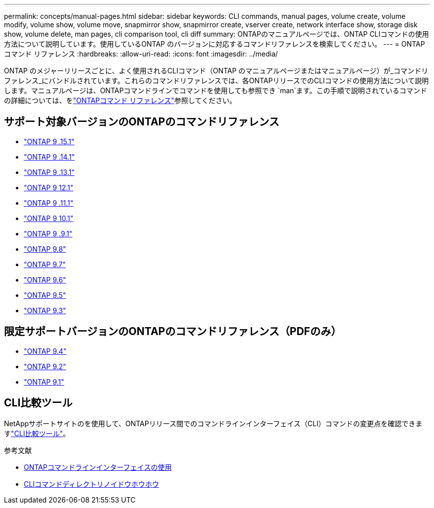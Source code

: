 ---
permalink: concepts/manual-pages.html 
sidebar: sidebar 
keywords: CLI commands, manual pages, volume create, volume modify, volume show, volume move, snapmirror show, snapmirror create, vserver create, network interface show, storage disk show, volume delete, man pages, cli comparison tool, cli diff 
summary: ONTAPのマニュアルページでは、ONTAP CLIコマンドの使用方法について説明しています。使用しているONTAP のバージョンに対応するコマンドリファレンスを検索してください。 
---
= ONTAPコマンド リファレンス
:hardbreaks:
:allow-uri-read: 
:icons: font
:imagesdir: ../media/


[role="lead"]
ONTAP のメジャーリリースごとに、よく使用されるCLIコマンド（ONTAP のマニュアルページまたはマニュアルページ）が_コマンドリファレンス_にバンドルされています。これらのコマンドリファレンスでは、各ONTAPリリースでのCLIコマンドの使用方法について説明します。マニュアルページは、ONTAPコマンドラインでコマンドを使用しても参照でき `man`ます。この手順で説明されているコマンドの詳細については、をlink:https://docs.netapp.com/us-en/ontap-cli/["ONTAPコマンド リファレンス"^]参照してください。



== サポート対象バージョンのONTAPのコマンドリファレンス

* link:https://docs.netapp.com/us-en/ontap-cli/index.html["ONTAP 9 .15.1"^]
* link:https://docs.netapp.com/us-en/ontap-cli-9141/index.html["ONTAP 9 .14.1"^]
* link:https://docs.netapp.com/us-en/ontap-cli-9131/index.html["ONTAP 9 .13.1"^]
* link:https://docs.netapp.com/us-en/ontap-cli-9121/index.html["ONTAP 9 12.1"^]
* link:https://docs.netapp.com/us-en/ontap-cli-9111/index.html["ONTAP 9 .11.1"^]
* link:https://docs.netapp.com/us-en/ontap-cli-9101/index.html["ONTAP 9 10.1"^]
* link:https://docs.netapp.com/us-en/ontap-cli-991/index.html["ONTAP 9 .9.1"^]
* link:https://docs.netapp.com/us-en/ontap-cli-98/index.html["ONTAP 9.8"^]
* link:https://docs.netapp.com/us-en/ontap-cli-97/index.html["ONTAP 9.7"^]
* link:https://docs.netapp.com/us-en/ontap-cli-96/index.html["ONTAP 9.6"^]
* link:https://docs.netapp.com/us-en/ontap-cli-95/index.html["ONTAP 9.5"^]
* link:https://docs.netapp.com/us-en/ontap-cli-93/index.html["ONTAP 9.3"^]




== 限定サポートバージョンのONTAPのコマンドリファレンス（PDFのみ）

* link:https://library.netapp.com/ecm/ecm_download_file/ECMLP2843631["ONTAP 9.4"^]
* link:https://library.netapp.com/ecm/ecm_download_file/ECMLP2674477["ONTAP 9.2"^]
* link:https://library.netapp.com/ecm/ecm_download_file/ECMLP2573244["ONTAP 9.1"^]




== CLI比較ツール

NetAppサポートサイトのを使用して、ONTAPリリース間でのコマンドラインインターフェイス（CLI）コマンドの変更点を確認できますlink:https://mysupport.netapp.com/site/info/cli-comparison["CLI比較ツール"^]。

.参考文献
* xref:../system-admin/command-line-interface-concept.html[ONTAPコマンドラインインターフェイスの使用]
* xref:../system-admin/methods-navigating-cli-command-directories-concept.html[CLIコマンドディレクトリノイドウホウホウ]


